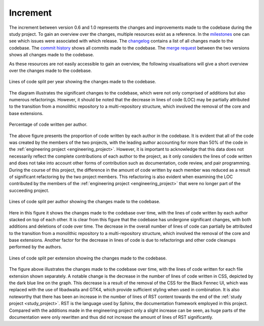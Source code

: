 .. _increment:

=========
Increment
=========

The increment between version 0.6 and 1.0 represents the changes and improvements made to the codebase during the study project. To gain an overview over the changes, multiple resources exist as a reference. In the `milestones <https://gitlab.ost.ch/blackfennec/blackfennec/-/milestones>`_ one can see which issues were associated with which release. The `changelog <https://gitlab.ost.ch/blackfennec/blackfennec/-/blob/dev/CHANGELOG.md>`_ contains a list of all changes made to the codebase. The `commit history <https://gitlab.ost.ch/blackfennec/blackfennec/-/commits/dev>`_ shows all commits made to the codebase. The `merge request <https://gitlab.ost.ch/blackfennec/blackfennec/-/merge_requests/107>`_ between the two versions shows all changes made to the codebase.

As these resources are not easily accessible to gain an overview, the following visualisations will give a short overview over the changes made to the codebase.

.. figure:: loc_stack.png
   :alt: Lines of code split per year
   :align: center

   Lines of code split per year showing the changes made to the codebase.

The diagram illustrates the significant changes to the codebase, which were not only comprised of additions but also numerous refactorings. However, it should be noted that the decrease in lines of code (LOC) may be partially attributed to the transition from a monolithic repository to a multi-repository structure, which involved the removal of the core and base extensions.

.. figure:: author_loc_normalized.png
    :alt: Lines of code split per author in percent
    :align: center

    Percentage of code written per author.

The above figure presents the proportion of code written by each author in the codebase. It is evident that all of the code was created by the members of the two projects, with the leading author accounting for more than 50% of the code in the :ref:`engineering project <engineering_project>`. However, it is important to acknowledge that this data does not necessarily reflect the complete contributions of each author to the project, as it only considers the lines of code written and does not take into account other forms of contribution such as documentation, code review, and pair programming.
During the course of this project, the difference in the amount of code written by each member was reduced as a result of significant refactoring by the two project members. This refactoring is also evident when examining the LOC contributed by the members of the :ref:`engineering project <engineering_project>` that were no longer part of the succeeding project.

.. figure:: author_loc_stacked.png
    :alt: Lines of code split per author
    :align: center

    Lines of code split per author showing the changes made to the codebase.

Here in this figure it shows the changes made to the codebase over time, with the lines of code written by each author stacked on top of each other. It is clear from this figure that the codebase has undergone significant changes, with both additions and deletions of code over time. The decrease in the overall number of lines of code can partially be attributed to the transition from a monolithic repository to a multi-repository structure, which involved the removal of the core and base extensions. Another factor for the decrease in lines of code is due to refactorings and other code cleanups performed by the authors.

.. figure:: ext_loc.png
    :alt: Lines of code split per file extension
    :align: center

    Lines of code split per extension showing the changes made to the codebase.


The figure above illustrates the changes made to the codebase over time, with the lines of code written for each file extension shown separately. A notable change is the decrease in the number of lines of code written in CSS, depicted by the dark blue line on the graph. This decrease is a result of the removal of the CSS for the Black Fennec UI, which was replaced with the use of libadwaita and GTK4, which provide sufficient styling when used in combination.
It is also noteworthy that there has been an increase in the number of lines of RST content towards the end of the :ref:`study project <study_project>`. RST is the language used by Sphinx, the documentation framework employed in this project. Compared with the additions made in the engineering project only a slight increase can be seen, as huge parts of the documentation were only rewritten and thus did not increase the amount of lines of RST significantly.